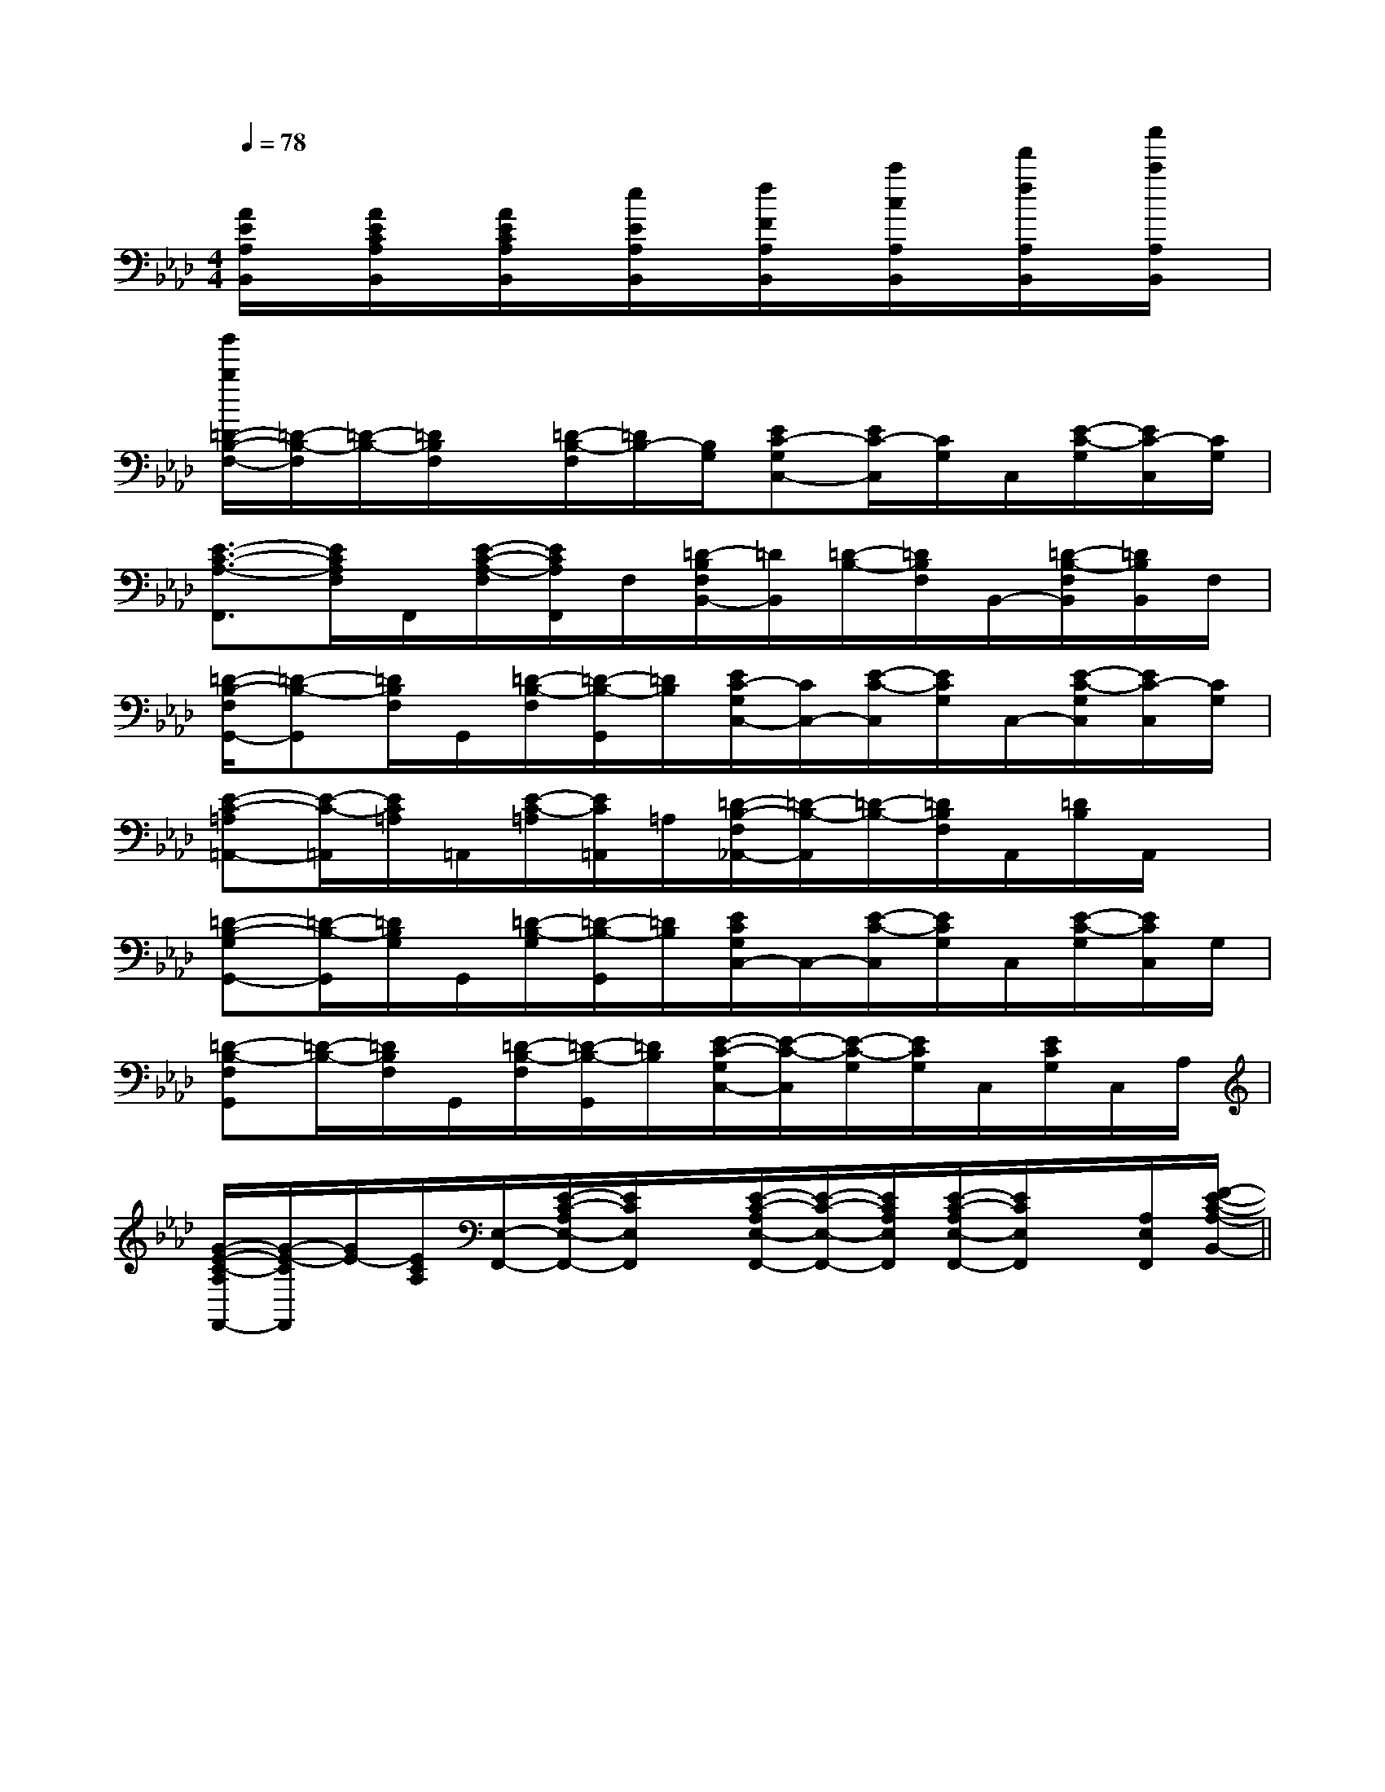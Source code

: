 X:1
T:
M:4/4
L:1/8
Q:1/4=78
K:Ab
%4flats
%%MIDI program 0
V:1
%%MIDI program 0
[A/2E/2A,/2B,,/2]x/2[A/2E/2C/2A,/2B,,/2]x/2[A/2E/2C/2A,/2B,,/2]x/2[e/2E/2A,/2B,,/2]x/2[f/2F/2A,/2B,,/2]x/2[c'/2c/2A,/2B,,/2]x/2[f'/2f/2A,/2B,,/2]x/2[c''/2c'/2A,/2B,,/2]x/2|
[b'/2b/2=D/2-B,/2-F,/2-][=D/2-B,/2-F,/2][=D/2-B,/2-][=D/2B,/2F,/2]x/2[=D/2-B,/2-F,/2][=D/2B,/2-][B,/2G,/2][EC-G,C,-][E/2C/2-C,/2][C/2G,/2]C,/2[E/2-C/2-G,/2][E/2C/2-C,/2][C/2G,/2]|
[E3/2-C3/2-A,3/2-F,,3/2][E/2C/2A,/2F,/2]F,,/2[E/2-C/2-A,/2-F,/2][E/2C/2A,/2F,,/2]F,/2[=D/2-B,/2F,/2B,,/2-][=D/2B,,/2][=D/2-B,/2-][=D/2B,/2F,/2]B,,/2-[=D/2-B,/2-F,/2B,,/2][=D/2B,/2B,,/2]F,/2|
[=D/2-B,/2-F,/2G,,/2-][=D-B,-G,,][=D/2B,/2F,/2]G,,/2[=D/2-B,/2-F,/2][=D/2-B,/2-G,,/2][=D/2B,/2][E/2C/2-G,/2C,/2-][C/2C,/2-][E/2-C/2-C,/2][E/2C/2G,/2]C,/2-[E/2-C/2-G,/2C,/2][E/2C/2-C,/2][C/2G,/2]|
[E-C-=A,=A,,-][E/2-C/2-=A,,/2][E/2C/2=A,/2]=A,,/2[E/2-C/2-=A,/2][E/2C/2=A,,/2]=A,/2[=D/2-B,/2-F,/2_A,,/2-][=D/2-B,/2-A,,/2][=D/2-B,/2-][=D/2B,/2F,/2]A,,/2[=D/2B,/2]A,,/2x/2|
[=D-B,-G,G,,-][=D/2-B,/2-G,,/2][=D/2B,/2G,/2]G,,/2[=D/2-B,/2-G,/2][=D/2-B,/2-G,,/2][=D/2B,/2][E/2C/2G,/2C,/2-]C,/2-[E/2-C/2-C,/2][E/2C/2G,/2]C,/2[E/2-C/2-G,/2][E/2C/2C,/2]G,/2|
[=D-B,-F,G,,][=D/2-B,/2-][=D/2B,/2F,/2]G,,/2[=D/2-B,/2-F,/2][=D/2-B,/2-G,,/2][=D/2B,/2][E/2-C/2-G,/2C,/2-][E/2-C/2-C,/2][E/2-C/2-G,/2][E/2C/2G,/2]C,/2[E/2C/2G,/2]C,/2A,/2|
[G/2-E/2-C/2-A,/2F,,/2-][G/2-E/2-C/2F,,/2][G/2E/2-][E/2C/2A,/2][E,/2-F,,/2-][E/2-C/2-A,/2E,/2-F,,/2-][E/2C/2E,/2F,,/2]x/2[E/2-C/2-A,/2E,/2-F,,/2-][E/2-C/2-E,/2-F,,/2-][E/2C/2A,/2E,/2F,,/2][E/2-C/2-A,/2E,/2-F,,/2-][E/2C/2E,/2F,,/2]x/2[A,/2E,/2F,,/2][F/2-E/2-C/2-A,/2-B,,/2-]||
|
|
|
|
|
|
|
|
|
|
|
|
|
|
[D/2B,/2G,/2][D/2B,/2G,/2][D/2B,/2G,/2][D/2B,/2G,/2][D/2B,/2G,/2][D/2B,/2G,/2][D/2B,/2G,/2][D/2B,/2G,/2][D/2B,/2G,/2][D/2B,/2G,/2][D/2B,/2G,/2][D/2B,/2G,/2][D/2B,/2G,/2][D/2B,/2G,/2][D/2B,/2G,/2][B,,/2[B,,/2[B,,/2[B,,/2[B,,/2[B,,/2[B,,/2[B,,/2[B,,/2[B,,/2[B,,/2[B,,/2[B,,/2[B,,/2=D,]=D,]=D,]=D,]=D,]=D,]=D,]=D,]=D,]=D,]=D,]=D,]=D,]=D,][B/2F/2B,/2-][B/2F/2B,/2-][B/2F/2B,/2-][B/2F/2B,/2-][B/2F/2B,/2-][B/2F/2B,/2-][B/2F/2B,/2-][B/2F/2B,/2-][B/2F/2B,/2-][B/2F/2B,/2-][B/2F/2B,/2-][B/2F/2B,/2-][B/2F/2B,/2-][B/2F/2B,/2-][B/2F/2B,/2-][B,8F,8B,,8][B,8F,8B,,8][B,8F,8B,,8][B,8F,8B,,8][B,8F,8B,,8][B,8F,8B,,8][B,8F,8B,,8][B,8F,8B,,8][B,8F,8B,,8][B,8F,8B,,8][B,8F,8B,,8][B,8F,8B,,8][B,8F,8B,,8][B,8F,8B,,8][A/2-E/2-C/2-E,/2][A/2-E/2-C/2-E,/2][A/2-E/2-C/2-E,/2][A/2-E/2-C/2-E,/2][A/2-E/2-C/2-E,/2][A/2-E/2-C/2-E,/2][A/2-E/2-C/2-E,/2][A/2-E/2-C/2-E,/2][A/2-E/2-C/2-E,/2][A/2-E/2-C/2-E,/2][A/2-E/2-C/2-E,/2][A/2-E/2-C/2-E,/2][A/2-E/2-C/2-E,/2][A/2-E/2-C/2-E,/2][A/2-E/2-C/2-E,/2][A/2E/2=C/2][A/2E/2=C/2][A/2E/2=C/2][A/2E/2=C/2][A/2E/2=C/2][A/2E/2=C/2][A/2E/2=C/2][A/2E/2=C/2][A/2E/2=C/2][A/2E/2=C/2][A/2E/2=C/2][A/2E/2=C/2][A/2E/2=C/2][A/2E/2=C/2][A/2E/2=C/2][A/2-G/2D/2[A/2-G/2D/2[A/2-G/2D/2[A/2-G/2D/2[A/2-G/2D/2[A/2-G/2D/2[A/2-G/2D/2[A/2-G/2D/2[A/2-G/2D/2[A/2-G/2D/2[A/2-G/2D/2[A/2-G/2D/2[A/2-G/2D/2[A/2-G/2D/2[A/2-G/2D/2x3/2xx3/2xx3/2xx3/2xx3/2xx3/2xx3/2xx3/2xx3/2xx3/2xx3/2xx3/2xx3/2xx3/2xx3/2xF,,/2D,,/2-]F,,/2D,,/2-]F,,/2D,,/2-]F,,/2D,,/2-]F,,/2D,,/2-]F,,/2D,,/2-]F,,/2D,,/2-]F,,/2D,,/2-]F,,/2D,,/2-]F,,/2D,,/2-]F,,/2D,,/2-]F,,/2D,,/2-]F,,/2D,,/2-]F,,/2D,,/2-]F,,/2D,,/2-][A2-F2-C2-A,2-][A2-F2-C2-A,2-][A2-F2-C2-A,2-][A2-F2-C2-A,2-][A2-F2-C2-A,2-][A2-F2-C2-A,2-][A2-F2-C2-A,2-][A2-F2-C2-A,2-][A2-F2-C2-A,2-][A2-F2-C2-A,2-][A2-F2-C2-A,2-][A2-F2-C2-A,2-][A2-F2-C2-A,2-][A2-F2-C2-A,2-][A2-F2-C2-A,2-]3B,,,3]3B,,,3]3B,,,3]3B,,,3]3B,,,3]3B,,,3]3B,,,3]3B,,,3]3B,,,3]3B,,,3]3B,,,3]3B,,,3]3B,,,3]3B,,,3]3B,,,3][C/2A,/2-E,/2-[C/2A,/2-E,/2-[C/2A,/2-E,/2-[C/2A,/2-E,/2-[C/2A,/2-E,/2-[C/2A,/2-E,/2-[C/2A,/2-E,/2-[C/2A,/2-E,/2-[C/2A,/2-E,/2-[C/2A,/2-E,/2-[C/2A,/2-E,/2-[C/2A,/2-E,/2-[C/2A,/2-E,/2-[C/2A,/2-E,/2-[C/2A,/2-E,/2-[G-E-C-G,-C,][G-E-C-G,-C,][G-E-C-G,-C,][G-E-C-G,-C,][G-E-C-G,-C,][G-E-C-G,-C,][G-E-C-G,-C,][G-E-C-G,-C,][G-E-C-G,-C,][G-E-C-G,-C,][G-E-C-G,-C,][G-E-C-G,-C,][G-E-C-G,-C,][G-E-C-G,-C,][G-E-C-G,-C,][A-G,][A-G,][A-G,][A-G,][A-G,][A-G,][A-G,][A-G,][A-G,][A-G,][A-G,][A-G,][A-G,][A-G,][A-G,][G-E-C-G,-C,][G-E-C-G,-C,][G-E-C-G,-C,][G-E-C-G,-C,][G-E-C-G,-C,][G-E-C-G,-C,][G-E-C-G,-C,][G-E-C-G,-C,][G-E-C-G,-C,][G-E-C-G,-C,][G-E-C-G,-C,][G-E-C-G,-C,][G-E-C-G,-C,][G-E-C-G,-C,][A/2-F/2-F,/2-][A/2-F/2-F,/2-][A/2-F/2-F,/2-][A/2-F/2-F,/2-][A/2-F/2-F,/2-][A/2-F/2-F,/2-][A/2-F/2-F,/2-][A/2-F/2-F,/2-][A/2-F/2-F,/2-][A/2-F/2-F,/2-][A/2-F/2-F,/2-][A/2-F/2-F,/2-][A/2-F/2-F,/2-][A/2-F/2-F,/2-][A/2-F/2-F,/2-][G-E-C-G,-C,][G-E-C-G,-C,][G-E-C-G,-C,][G-E-C-G,-C,][G-E-C-G,-C,][G-E-C-G,-C,][G-E-C-G,-C,][G-E-C-G,-C,][G-E-C-G,-C,][G-E-C-G,-C,][G-E-C-G,-C,][G-E-C-G,-C,][G-E-C-G,-C,][G-E-C-G,-C,]-=b-=b-=b-=b-=b-=b-=b-=b-=b-=b